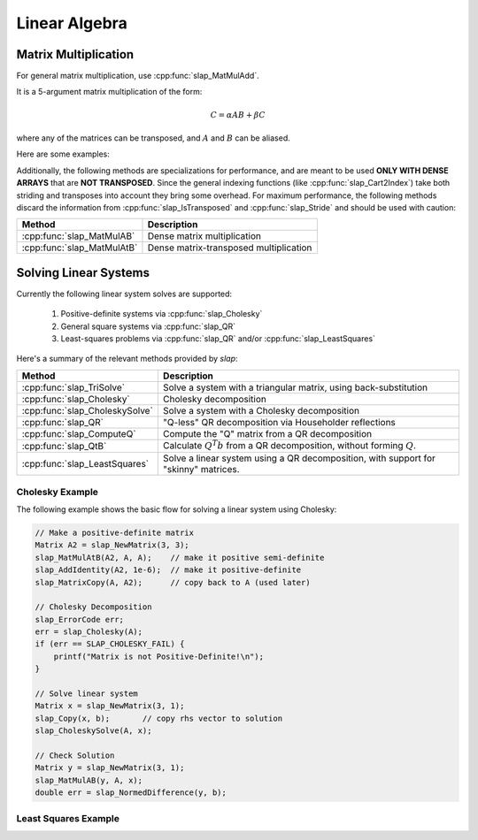Linear Algebra
==============

Matrix Multiplication
---------------------
For general matrix multiplication, use :cpp:func:`slap_MatMulAdd`.

It is a 5-argument matrix multiplication of the form:

.. math::
   C = \alpha A B + \beta C

where any of the matrices can be transposed, and :math:`A` and :math:`B` can be aliased.

Here are some examples:

.. code-block:: c
   :linenos:

   // C = A * B
   slap_MatMulAdd(C, A, B, 1, 0);

   // C = A' * B
   slap_MatMulAdd(C, slap_Transpose(A), B, 1, 0);

   // C = A * A' + C
   slap_MatMulAdd(C, A, slap_Transpose(A), 1, 1);

Additionally, the following methods are specializations for performance, and are meant to be used
**ONLY WITH DENSE ARRAYS** that are **NOT TRANSPOSED**. Since the general indexing
functions (like :cpp:func:`slap_Cart2Index`) take both striding and transposes into
account they bring some overhead. For maximum performance, the following methods
discard the information from :cpp:func:`slap_IsTransposed` and :cpp:func:`slap_Stride`
and should be used with caution:

=============================== ========================================
Method                          Description
=============================== ========================================
:cpp:func:`slap_MatMulAB`       Dense matrix multiplication
:cpp:func:`slap_MatMulAtB`      Dense matrix-transposed multiplication
=============================== ========================================


Solving Linear Systems
----------------------

Currently the following linear system solves are supported:

 #. Positive-definite systems via :cpp:func:`slap_Cholesky`
 #. General square systems via :cpp:func:`slap_QR`
 #. Least-squares problems via :cpp:func:`slap_QR` and/or :cpp:func:`slap_LeastSquares`

Here's a summary of the relevant methods provided by `slap`:

=============================== =====================================================================================
Method                          Description
=============================== =====================================================================================
:cpp:func:`slap_TriSolve`       Solve a system with a triangular matrix, using back-substitution
:cpp:func:`slap_Cholesky`       Cholesky decomposition
:cpp:func:`slap_CholeskySolve`  Solve a system with a Cholesky decomposition
:cpp:func:`slap_QR`             "Q-less" QR decomposition via Householder reflections
:cpp:func:`slap_ComputeQ`       Compute the "Q" matrix from a QR decomposition
:cpp:func:`slap_QtB`            Calculate :math:`Q^T b` from a QR decomposition, without forming :math:`Q`.
:cpp:func:`slap_LeastSquares`   Solve a linear system using a QR decomposition, with support for "skinny" matrices.
=============================== =====================================================================================


Cholesky Example
^^^^^^^^^^^^^^^^^
The following example shows the basic flow for solving a linear system using Cholesky:

.. code-block:: c

    // Make a positive-definite matrix
    Matrix A2 = slap_NewMatrix(3, 3);
    slap_MatMulAtB(A2, A, A);    // make it positive semi-definite
    slap_AddIdentity(A2, 1e-6);  // make it positive-definite
    slap_MatrixCopy(A, A2);      // copy back to A (used later)

    // Cholesky Decomposition
    slap_ErrorCode err;
    err = slap_Cholesky(A);
    if (err == SLAP_CHOLESKY_FAIL) {
        printf("Matrix is not Positive-Definite!\n");
    }

    // Solve linear system
    Matrix x = slap_NewMatrix(3, 1);
    slap_Copy(x, b);       // copy rhs vector to solution
    slap_CholeskySolve(A, x);

    // Check Solution
    Matrix y = slap_NewMatrix(3, 1);
    slap_MatMulAB(y, A, x);
    double err = slap_NormedDifference(y, b);


Least Squares Example
^^^^^^^^^^^^^^^^^^^^^
.. code-block:: c
    :linenos:

    // Initialize arrays
    int m = 10;
    int n = 5;
    Matrix A = slap_NewMatrix(m, n);
    Matrix b = slap_NewMatrix(m, 1);
    Matrix betas = slap_NewMatrix(m, 1);
    Matrix temp = slap_NewMatrix(m, 1);

    // Set data for A and b here...

    // Calculate QR decomposition
    //   Stores R in the upper-triangular portion of A
    //   Stores the Householder reflection vectors below the diagonal
    slap_QR(A, betas, temp);

    // Form Q (not usually recommended or needed)
    Matrix Q = slap_NewMatrix(m, m);
    Matrix Q_work = slap_NewMatrix(m, m);  // extra memory needed to form Q
    slap_ComputeQ(Q, A, beta, Q_work);

    // Solve for b
    //   Result is stored in the top n rows of b
    slap_Qtb(A, beta, b);                 // Calculate Q'b, directly from QR factorization
    slap_TriSolve(slap_UpperTri(A), b);

